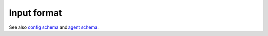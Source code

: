 Input format
============

See also `config schema <config_schema.html>`_ and `agent schema <agent_schema.html>`_.

.. mdinclude:: ../../markdown/input_description.md
